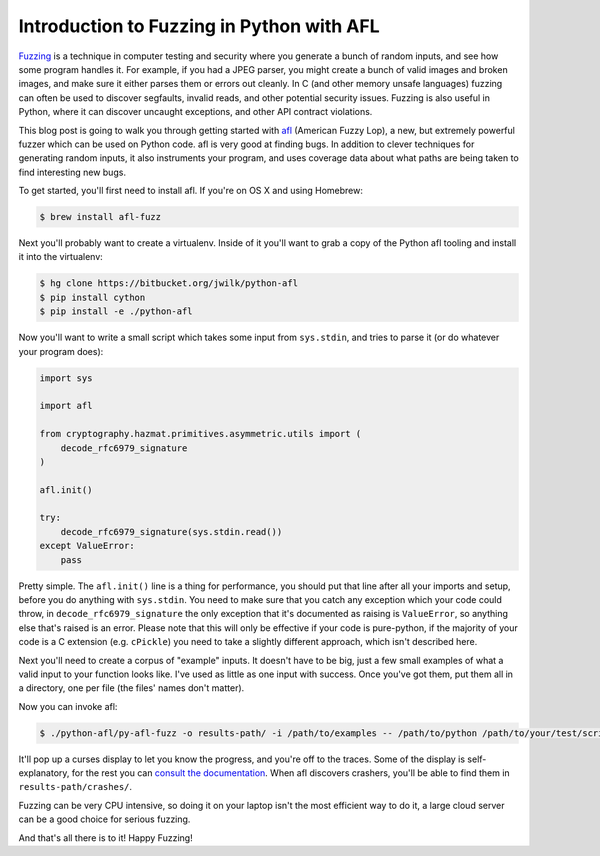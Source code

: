 Introduction to Fuzzing in Python with AFL
==========================================

`Fuzzing`_ is a technique in computer testing and security where you generate
a bunch of random inputs, and see how some program handles it. For example, if
you had a JPEG parser, you might create a bunch of valid images and broken
images, and make sure it either parses them or errors out cleanly. In C (and
other memory unsafe languages) fuzzing can often be used to discover
segfaults, invalid reads, and other potential security issues. Fuzzing is also
useful in Python, where it can discover uncaught exceptions, and other API
contract violations.

This blog post is going to walk you through getting started with `afl`_
(American Fuzzy Lop), a new, but extremely powerful fuzzer which can be used
on Python code. afl is very good at finding bugs. In addition to clever
techniques for generating random inputs, it also instruments your program, and
uses coverage data about what paths are being taken to find interesting new
bugs.

To get started, you'll first need to install afl. If you're on OS X and using
Homebrew:

.. code-block:: console

    $ brew install afl-fuzz

Next you'll probably want to create a virtualenv. Inside of it you'll want to
grab a copy of the Python afl tooling and install it into the virtualenv:

.. code-block:: console

    $ hg clone https://bitbucket.org/jwilk/python-afl
    $ pip install cython
    $ pip install -e ./python-afl

Now you'll want to write a small script which takes some input from
``sys.stdin``, and tries to parse it (or do whatever your program does):

.. code-block:: python

    import sys

    import afl

    from cryptography.hazmat.primitives.asymmetric.utils import (
        decode_rfc6979_signature
    )

    afl.init()

    try:
        decode_rfc6979_signature(sys.stdin.read())
    except ValueError:
        pass

Pretty simple. The ``afl.init()`` line is a thing for performance, you should
put that line after all your imports and setup, before you do anything
with ``sys.stdin``. You need to make sure that you catch any exception which
your code could throw, in ``decode_rfc6979_signature`` the only exception that
it's documented as raising is ``ValueError``, so anything else that's raised
is an error. Please note that this will only be effective if your code is
pure-python, if the majority of your code is a C extension (e.g. ``cPickle``)
you need to take a slightly different approach, which isn't described here.

Next you'll need to create a corpus of "example" inputs. It doesn't have to be
big, just a few small examples of what a valid input to your function looks
like. I've used as little as one input with success. Once you've got them, put
them all in a directory, one per file (the files' names don't matter).

Now you can invoke afl:

.. code-block:: console

    $ ./python-afl/py-afl-fuzz -o results-path/ -i /path/to/examples -- /path/to/python /path/to/your/test/script.py

It'll pop up a curses display to let you know the progress, and you're off to
the traces. Some of the display is self-explanatory, for the rest you can
`consult the documentation`_. When afl discovers crashers, you'll be able to
find them in ``results-path/crashes/``.

Fuzzing can be very CPU intensive, so doing it on your laptop isn't the most
efficient way to do it, a large cloud server can be a good choice for serious
fuzzing.

And that's all there is to it! Happy Fuzzing!

.. _`Fuzzing`: https://en.wikipedia.org/wiki/Fuzz_testing
.. _`afl`: http://lcamtuf.coredump.cx/afl/
.. _`consult the documentation`: http://lcamtuf.coredump.cx/afl/status_screen.txt
